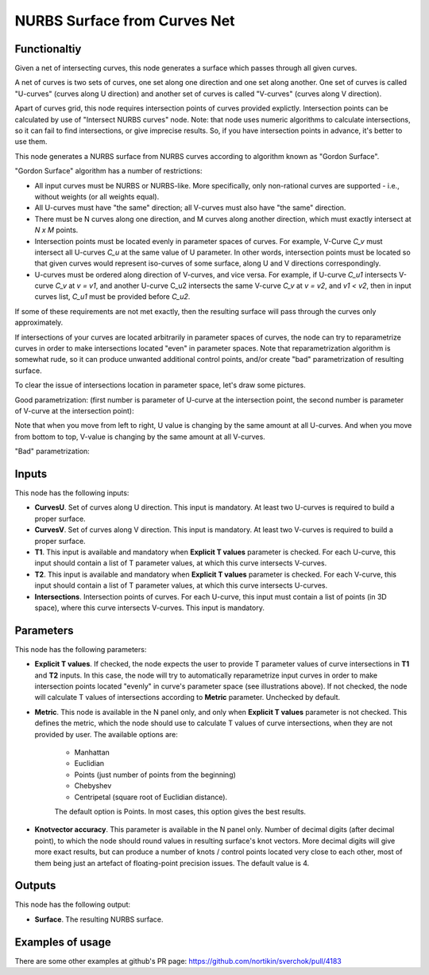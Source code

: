 NURBS Surface from Curves Net
=============================

Functionaltiy
-------------

Given a net of intersecting curves, this node generates a surface which passes
through all given curves.

A net of curves is two sets of curves, one set along one direction and one set
along another. One set of curves is called "U-curves" (curves along U
direction) and another set of curves is called "V-curves" (curves along V
direction).

Apart of curves grid, this node requires intersection points of curves provided
explictly. Intersection points can be calculated by use of "Intersect NURBS
curves" node. Note: that node uses numeric algorithms to calculate
intersections, so it can fail to find intersections, or give imprecise results.
So, if you have intersection points in advance, it's better to use them.

This node generates a NURBS surface from NURBS curves according to algorithm
known as "Gordon Surface".

"Gordon Surface" algorithm has a number of restrictions:

* All input curves must be NURBS or NURBS-like. More specifically, only
  non-rational curves are supported - i.e., without weights (or all weights
  equal).
* All U-curves must have "the same" direction; all V-curves must also have "the
  same" direction.
* There must be N curves along one direction, and M curves along another
  direction, which must exactly intersect at `N x M` points.
* Intersection points must be located evenly in parameter spaces of curves. For
  example, V-Curve `C_v` must intersect all U-curves `C_u` at the same value of
  U parameter. In other words, intersection points must be located so that
  given curves would represent iso-curves of some surface, along U and V
  directions correspondingly.
* U-curves must be ordered along direction of V-curves, and vice versa. For
  example, if U-curve `C_u1` intersects V-curve `C_v` at `v = v1`, and another
  U-curve C_u2 intersects the same V-curve `C_v` at `v = v2`, and `v1 < v2`,
  then in input curves list, `C_u1` must be provided before `C_u2`.

If some of these requirements are not met exactly, then the resulting surface
will pass through the curves only approximately.

If intersections of your curves are located arbitrarily in parameter spaces of
curves, the node can try to reparametrize curves in order to make intersections
located "even" in parameter spaces. Note that reparametrization algorithm is
somewhat rude, so it can produce unwanted additional control points, and/or
create "bad" parametrization of resulting surface.

To clear the issue of intersections location in parameter space, let's draw some pictures.

Good parametrization: (first number is parameter of U-curve at the intersection
point, the second number is parameter of V-curve at the intersection point):

.. image:: https://user-images.githubusercontent.com/284644/123667069-394a7c00-d853-11eb-86dd-4b7b79bbb827.png

Note that when you move from left to right, U value is changing by the same
amount at all U-curves. And when you move from bottom to top, V-value is
changing by the same amount at all V-curves.

"Bad" parametrization:

.. image:: https://user-images.githubusercontent.com/284644/123667108-44051100-d853-11eb-9f68-52529b2278d8.png

Inputs
------

This node has the following inputs:

* **CurvesU**. Set of curves along U direction. This input is mandatory. At
  least two U-curves is required to build a proper surface.
* **CurvesV**. Set of curves along V direction. This input is mandatory. At
  least two V-curves is required to build a proper surface.
* **T1**. This input is available and mandatory when **Explicit T values**
  parameter is checked. For each U-curve, this input should contain a list of T
  parameter values, at which this curve intersects V-curves.
* **T2**. This input is available and mandatory when **Explicit T values**
  parameter is checked. For each V-curve, this input should contain a list of T
  parameter values, at which this curve intersects U-curves.
* **Intersections**. Intersection points of curves. For each U-curve, this
  input must contain a list of points (in 3D space), where this curve
  intersects V-curves. This input is mandatory.

Parameters
----------

This node has the following parameters:

* **Explicit T values**. If checked, the node expects the user to provide T
  parameter values of curve intersections in **T1** and **T2** inputs. In this
  case, the node will try to automatically reparametrize input curves in order
  to make intersection points located "evenly" in curve's parameter space (see
  illustrations above). If not checked, the node will calculate T values of
  intersections according to **Metric** parameter. Unchecked by default.
* **Metric**. This node is available in the N panel only, and only when
  **Explicit T values** parameter is not checked. This defines the metric,
  which the node should use to calculate T values of curve intersections, when
  they are not provided by user. The available options are:

   * Manhattan
   * Euclidian
   * Points (just number of points from the beginning)
   * Chebyshev
   * Centripetal (square root of Euclidian distance).

   The default option is Points. In most cases, this option gives the best results.
* **Knotvector accuracy**. This parameter is available in the N panel only.
  Number of decimal digits (after decimal point), to which the node should
  round values in resulting surface's knot vectors. More decimal digits will
  give more exact results, but can produce a number of knots / control points
  located very close to each other, most of them being just an artefact of
  floating-point precision issues. The default value is 4.

Outputs
-------

This node has the following output:

* **Surface**. The resulting NURBS surface.

Examples of usage
-----------------

.. image:: https://user-images.githubusercontent.com/284644/123552408-71888680-d78f-11eb-92b7-904edc5a53bb.png

.. image:: https://user-images.githubusercontent.com/284644/124376217-4e923100-dcbf-11eb-8a50-4c4f2e21442f.png

There are some other examples at github's PR page: https://github.com/nortikin/sverchok/pull/4183
